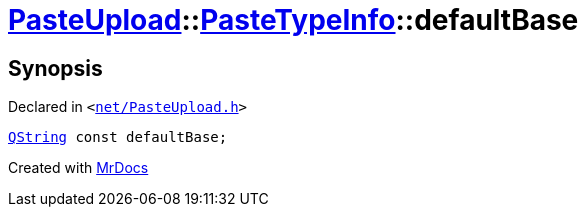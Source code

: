 [#PasteUpload-PasteTypeInfo-defaultBase]
= xref:PasteUpload.adoc[PasteUpload]::xref:PasteUpload/PasteTypeInfo.adoc[PasteTypeInfo]::defaultBase
:relfileprefix: ../../
:mrdocs:


== Synopsis

Declared in `&lt;https://github.com/PrismLauncher/PrismLauncher/blob/develop/net/PasteUpload.h#L64[net&sol;PasteUpload&period;h]&gt;`

[source,cpp,subs="verbatim,replacements,macros,-callouts"]
----
xref:QString.adoc[QString] const defaultBase;
----



[.small]#Created with https://www.mrdocs.com[MrDocs]#
